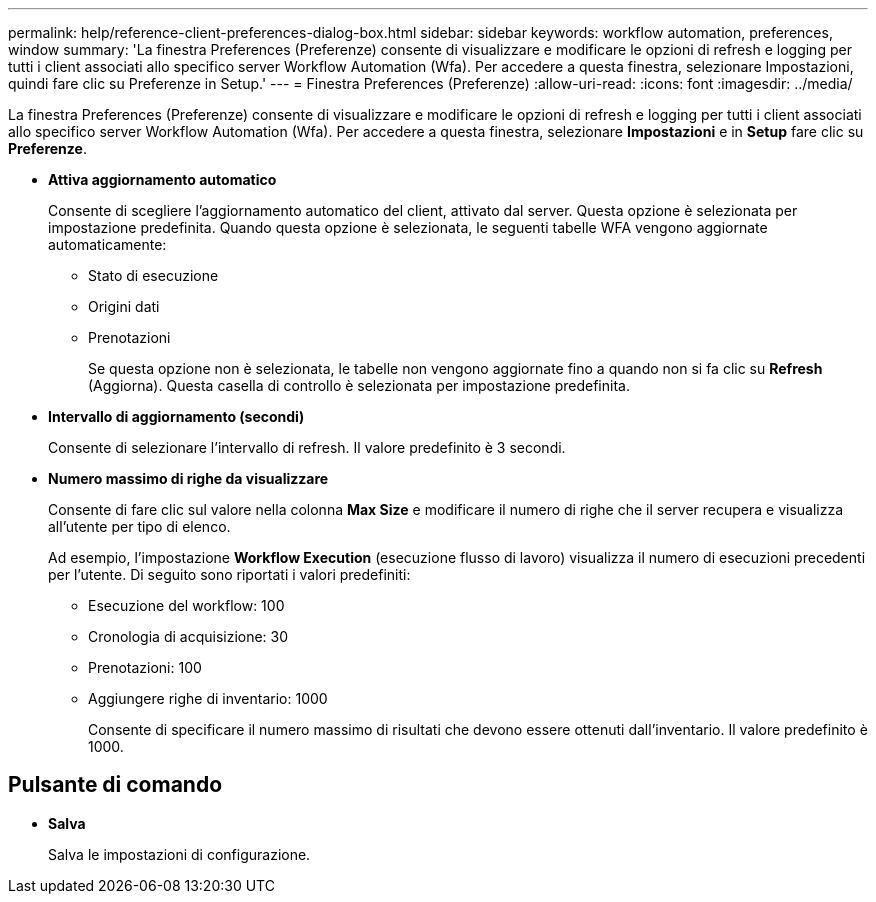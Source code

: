 ---
permalink: help/reference-client-preferences-dialog-box.html 
sidebar: sidebar 
keywords: workflow automation, preferences, window 
summary: 'La finestra Preferences (Preferenze) consente di visualizzare e modificare le opzioni di refresh e logging per tutti i client associati allo specifico server Workflow Automation (Wfa). Per accedere a questa finestra, selezionare Impostazioni, quindi fare clic su Preferenze in Setup.' 
---
= Finestra Preferences (Preferenze)
:allow-uri-read: 
:icons: font
:imagesdir: ../media/


[role="lead"]
La finestra Preferences (Preferenze) consente di visualizzare e modificare le opzioni di refresh e logging per tutti i client associati allo specifico server Workflow Automation (Wfa). Per accedere a questa finestra, selezionare *Impostazioni* e in *Setup* fare clic su *Preferenze*.

* *Attiva aggiornamento automatico*
+
Consente di scegliere l'aggiornamento automatico del client, attivato dal server. Questa opzione è selezionata per impostazione predefinita. Quando questa opzione è selezionata, le seguenti tabelle WFA vengono aggiornate automaticamente:

+
** Stato di esecuzione
** Origini dati
** Prenotazioni
+
Se questa opzione non è selezionata, le tabelle non vengono aggiornate fino a quando non si fa clic su *Refresh* (Aggiorna). Questa casella di controllo è selezionata per impostazione predefinita.



* *Intervallo di aggiornamento (secondi)*
+
Consente di selezionare l'intervallo di refresh. Il valore predefinito è 3 secondi.

* *Numero massimo di righe da visualizzare*
+
Consente di fare clic sul valore nella colonna *Max Size* e modificare il numero di righe che il server recupera e visualizza all'utente per tipo di elenco.

+
Ad esempio, l'impostazione *Workflow Execution* (esecuzione flusso di lavoro) visualizza il numero di esecuzioni precedenti per l'utente. Di seguito sono riportati i valori predefiniti:

+
** Esecuzione del workflow: 100
** Cronologia di acquisizione: 30
** Prenotazioni: 100
** Aggiungere righe di inventario: 1000
+
Consente di specificare il numero massimo di risultati che devono essere ottenuti dall'inventario. Il valore predefinito è 1000.







== Pulsante di comando

* *Salva*
+
Salva le impostazioni di configurazione.


